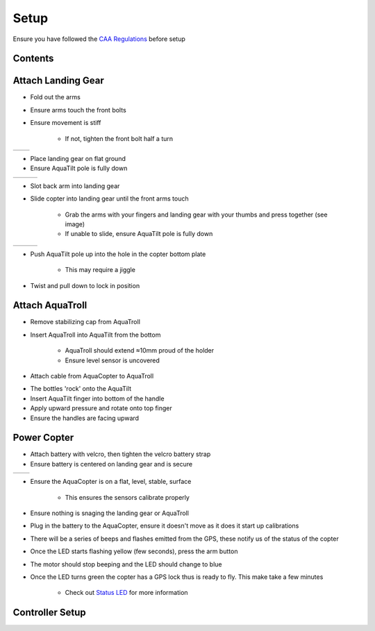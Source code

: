 =====
Setup
=====
Ensure you have followed the `CAA Regulations <regulations.html>`_ before setup

Contents
--------
.. image:: /images/contents.jpg
   :target: ../_images/contents.jpg

Attach Landing Gear
-------------------
.. image:: /images/arms.jpg
   :target: ../_images/arms.jpg

- Fold out the arms
- Ensure arms touch the front bolts
- Ensure movement is stiff

    - If not, tighten the front bolt half a turn

+---------------------------------------+-----------------------------------------+
| .. image:: /images/post_wrong.jpg     | .. image:: /images/post_correct.jpg     |
|    :target: ../_images/post_wrong.jpg |    :target: ../_images/post_correct.jpg |
+---------------------------------------+-----------------------------------------+

- Place landing gear on flat ground
- Ensure AquaTilt pole is fully down

+------------------------------------+------------------------------------+------------------------------------+
| .. image:: /images/attach1.jpg     | .. image:: /images/attach2.jpg     | .. image:: /images/attach3.jpg     |
|    :target: ../_images/attach1.jpg |    :target: ../_images/attach2.jpg |    :target: ../_images/attach3.jpg |
+------------------------------------+------------------------------------+------------------------------------+

- Slot back arm into landing gear
- Slide copter into landing gear until the front arms touch

    - Grab the arms with your fingers and landing gear with your thumbs and press together (see image)
    - If unable to slide, ensure AquaTilt pole is fully down

+----------------------------------+----------------------------------+----------------------------------+
| .. image:: /images/lock1.jpg     | .. image:: /images/lock2.jpg     | .. image:: /images/lock3.jpg     |
|    :target: ../_images/lock1.jpg |    :target: ../_images/lock2.jpg |    :target: ../_images/lock3.jpg |
+----------------------------------+----------------------------------+----------------------------------+

- Push AquaTilt pole up into the hole in the copter bottom plate

    - This may require a jiggle

- Twist and pull down to lock in position

Attach AquaTroll
----------------
.. image:: /images/aquatroll.jpg
   :target: ../_images/aquatroll.jpg

- Remove stabilizing cap from AquaTroll
- Insert AquaTroll into AquaTilt from the bottom

    - AquaTroll should extend ≈10mm proud of the holder
    - Ensure level sensor is uncovered

- Attach cable from AquaCopter to AquaTroll

.. image:: /images/bottles.jpg
   :target: ../_images/bottles.jpg

- The bottles 'rock' onto the AquaTilt
- Insert AquaTilt finger into bottom of the handle
- Apply upward pressure and rotate onto top finger
- Ensure the handles are facing upward

Power Copter
------------
.. image:: /images/battery.jpg
   :target: ../_images/battery.jpg

- Attach battery with velcro, then tighten the velcro battery strap
- Ensure battery is centered on landing gear and is secure

+-------------------------------------------+---------------------------------------------+
| .. image:: /images/position_wrong.png     | .. image:: /images/position_correct.png     |
|    :target: ../_images/position_wrong.png |    :target: ../_images/position_correct.png |
+-------------------------------------------+---------------------------------------------+

- Ensure the AquaCopter is on a flat, level, stable, surface

    - This ensures the sensors calibrate properly

- Ensure nothing is snaging the landing gear or AquaTroll
- Plug in the battery to the AquaCopter, ensure it doesn't move as it does it start up calibrations

.. image:: /images/gps_led.jpg
   :target: ../_images/gps_led.jpg

- There will be a series of beeps and flashes emitted from the GPS, these notify us of the status of the copter
- Once the LED starts flashing yellow (few seconds), press the arm button
- The motor should stop beeping and the LED should change to blue
- Once the LED turns green the copter has a GPS lock thus is ready to fly. This make take a few minutes

    - Check out `Status LED <calibration.html#Status-LED>`_ for more information

Controller Setup
----------------
